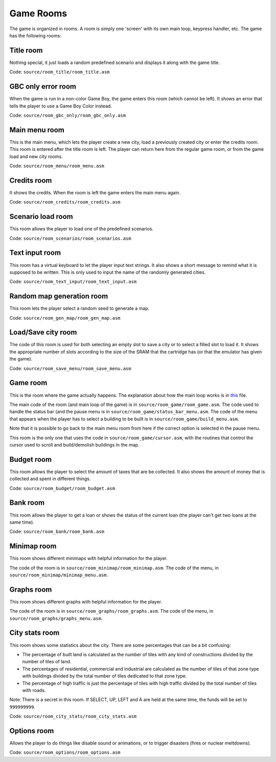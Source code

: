 ==========
Game Rooms
==========

The game is organized in rooms. A room is simply one 'screen' with its own main
loop, keypress handler, etc. The game has the following rooms:

Title room
==========

Nothing special, it just loads a random predefined scenario and displays it
along with the game title.

Code: ``source/room_title/room_title.asm``

GBC only error room
===================

When the game is run in a non-color Game Boy, the game enters this room (which
cannot be left). It shows an error that tells the player to use a Game Boy Color
instead.

Code: ``source/room_gbc_only/room_gbc_only.asm``

Main menu room
==============

This is the main menu, which lets the player create a new city, load a
previously created city or enter the credits room. This room is entered after
the title room is left. The player can return here from the regular game room,
or from the game load and new city rooms.

Code: ``source/room_menu/room_menu.asm``

Credits room
============

It shows the credits. When the room is left the game enters the main menu again.

Code: ``source/room_credits/room_credits.asm``

Scenario load room
==================

This room allows the player to load one of the predefined scenarios.

Code: ``source/room_scenarios/room_scenarios.asm``

Text input room
===============

This room has a virtual keyboard to let the player input text strings. It also
shows a short message to remind what it is supposed to be written. This is only
used to input the name of the randomly generated cities.

Code: ``source/room_text_input/room_text_input.asm``

Random map generation room
==========================

This room lets the player select a random seed to generate a map.

Code: ``source/room_gen_map/room_gen_map.asm``

Load/Save city room
===================

The code of this room is used for both selecting an empty slot to save a city or
to select a filled slot to load it. It shows the appropriate number of slots
according to the size of the SRAM that the cartridge has (or that the emulator
has given the game).

Code: ``source/room_save_menu/room_save_menu.asm``

Game room
=========

This is the room where the game actually happens. The explanation about how the
main loop works is in `this <main-loop.rst>`_ file.

The main code of the room (and main loop of the game) is in
``source/room_game/room_game.asm``. The code used to handle the status bar (and
the pause menu is in ``source/room_game/status_bar_menu.asm``. The code of the
menu that appears when the player has to select a building to be built is in
``source/room_game/build_menu.asm``.

Note that it is possible to go back to the main menu room from here if the
correct option is selected in the pause menu.

This room is the only one that uses the code in ``source/room_game/cursor.asm``,
with the routines that control the cursor used to scroll and build/demolish
buildings in the map.

Budget room
===========

This room allows the player to select the amount of taxes that are be collected.
It also shows the amount of money that is collected and spent in different
things.

Code: ``source/room_budget/room_budget.asm``

Bank room
=========

This room allows the player to get a loan or shows the status of the current
loan (the player can't get two loans at the same time).

Code: ``source/room_bank/room_bank.asm``

Minimap room
============

This room shows different minimaps with helpful information for the player.

The code of the room is in ``source/room_minimap/room_minimap.asm``. The code of
the menu, in ``source/room_minimap/minimap_menu.asm``.

Graphs room
===========

This room shows different graphs with helpful information for the player.

The code of the room is in ``source/room_graphs/room_graphs.asm``. The code of
the menu, in ``source/room_graphs/graphs_menu.asm``.

City stats room
===============

This room shows some statistics about the city. There are some percentages that
can be a bit confusing:

- The percentage of built land is calculated as the number of tiles with any
  kind of constructions divided by the number of tiles of land.

- The percentages of residential, commercial and industrial are calculated as
  the number of tiles of that zone type with buildings divided by the total
  number of tiles dedicated to that zone type.

- The percentage of high traffic is just the percentage of tiles with high
  traffic divided by the total number of tiles with roads.

Note: There is a secret in this room. If SELECT, UP, LEFT and A are held at the
same time, the funds will be set to ``999999999``.

Code: ``source/room_city_stats/room_city_stats.asm``

Options room
============

Allows the player to do things like disable sound or animations, or to trigger
disasters (fires or nuclear meltdowns).

Code: ``source/room_options/room_options.asm``
